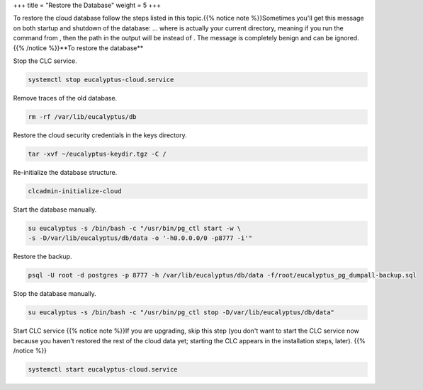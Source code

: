 +++
title = "Restore the Database"
weight = 5
+++

..  _restore_postgres:

To restore the cloud database follow the steps listed in this topic.{{% notice note %}}Sometimes you'll get this message on both startup and shutdown of the database: ... where is actually your current directory, meaning if you run the command from , then the path in the output will be instead of . The message is completely benign and can be ignored. {{% /notice %}}**To restore the database** 

Stop the CLC service. 

.. code::

  systemctl stop eucalyptus-cloud.service

Remove traces of the old database. 

.. code::

  rm -rf /var/lib/eucalyptus/db

Restore the cloud security credentials in the keys directory. 

.. code::

  tar -xvf ~/eucalyptus-keydir.tgz -C /

Re-initialize the database structure. 

.. code::

  clcadmin-initialize-cloud

Start the database manually. 

.. code::

  su eucalyptus -s /bin/bash -c "/usr/bin/pg_ctl start -w \
  -s -D/var/lib/eucalyptus/db/data -o '-h0.0.0.0/0 -p8777 -i'"

Restore the backup. 

.. code::

  psql -U root -d postgres -p 8777 -h /var/lib/eucalyptus/db/data -f/root/eucalyptus_pg_dumpall-backup.sql

Stop the database manually. 

.. code::

  su eucalyptus -s /bin/bash -c "/usr/bin/pg_ctl stop -D/var/lib/eucalyptus/db/data"

Start CLC service {{% notice note %}}If you are upgrading, skip this step (you don't want to start the CLC service now because you haven't restored the rest of the cloud data yet; starting the CLC appears in the installation steps, later). {{% /notice %}}

.. code::

  systemctl start eucalyptus-cloud.service

